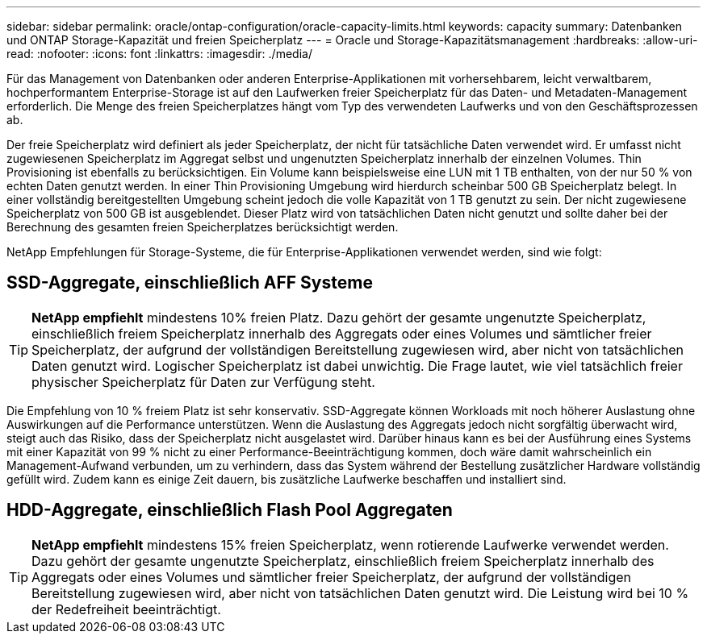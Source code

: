 ---
sidebar: sidebar 
permalink: oracle/ontap-configuration/oracle-capacity-limits.html 
keywords: capacity 
summary: Datenbanken und ONTAP Storage-Kapazität und freien Speicherplatz 
---
= Oracle und Storage-Kapazitätsmanagement
:hardbreaks:
:allow-uri-read: 
:nofooter: 
:icons: font
:linkattrs: 
:imagesdir: ./media/


[role="lead"]
Für das Management von Datenbanken oder anderen Enterprise-Applikationen mit vorhersehbarem, leicht verwaltbarem, hochperformantem Enterprise-Storage ist auf den Laufwerken freier Speicherplatz für das Daten- und Metadaten-Management erforderlich. Die Menge des freien Speicherplatzes hängt vom Typ des verwendeten Laufwerks und von den Geschäftsprozessen ab.

Der freie Speicherplatz wird definiert als jeder Speicherplatz, der nicht für tatsächliche Daten verwendet wird. Er umfasst nicht zugewiesenen Speicherplatz im Aggregat selbst und ungenutzten Speicherplatz innerhalb der einzelnen Volumes. Thin Provisioning ist ebenfalls zu berücksichtigen. Ein Volume kann beispielsweise eine LUN mit 1 TB enthalten, von der nur 50 % von echten Daten genutzt werden. In einer Thin Provisioning Umgebung wird hierdurch scheinbar 500 GB Speicherplatz belegt. In einer vollständig bereitgestellten Umgebung scheint jedoch die volle Kapazität von 1 TB genutzt zu sein. Der nicht zugewiesene Speicherplatz von 500 GB ist ausgeblendet. Dieser Platz wird von tatsächlichen Daten nicht genutzt und sollte daher bei der Berechnung des gesamten freien Speicherplatzes berücksichtigt werden.

NetApp Empfehlungen für Storage-Systeme, die für Enterprise-Applikationen verwendet werden, sind wie folgt:



== SSD-Aggregate, einschließlich AFF Systeme


TIP: *NetApp empfiehlt* mindestens 10% freien Platz. Dazu gehört der gesamte ungenutzte Speicherplatz, einschließlich freiem Speicherplatz innerhalb des Aggregats oder eines Volumes und sämtlicher freier Speicherplatz, der aufgrund der vollständigen Bereitstellung zugewiesen wird, aber nicht von tatsächlichen Daten genutzt wird. Logischer Speicherplatz ist dabei unwichtig. Die Frage lautet, wie viel tatsächlich freier physischer Speicherplatz für Daten zur Verfügung steht.

Die Empfehlung von 10 % freiem Platz ist sehr konservativ. SSD-Aggregate können Workloads mit noch höherer Auslastung ohne Auswirkungen auf die Performance unterstützen. Wenn die Auslastung des Aggregats jedoch nicht sorgfältig überwacht wird, steigt auch das Risiko, dass der Speicherplatz nicht ausgelastet wird. Darüber hinaus kann es bei der Ausführung eines Systems mit einer Kapazität von 99 % nicht zu einer Performance-Beeinträchtigung kommen, doch wäre damit wahrscheinlich ein Management-Aufwand verbunden, um zu verhindern, dass das System während der Bestellung zusätzlicher Hardware vollständig gefüllt wird. Zudem kann es einige Zeit dauern, bis zusätzliche Laufwerke beschaffen und installiert sind.



== HDD-Aggregate, einschließlich Flash Pool Aggregaten


TIP: *NetApp empfiehlt* mindestens 15% freien Speicherplatz, wenn rotierende Laufwerke verwendet werden. Dazu gehört der gesamte ungenutzte Speicherplatz, einschließlich freiem Speicherplatz innerhalb des Aggregats oder eines Volumes und sämtlicher freier Speicherplatz, der aufgrund der vollständigen Bereitstellung zugewiesen wird, aber nicht von tatsächlichen Daten genutzt wird. Die Leistung wird bei 10 % der Redefreiheit beeinträchtigt.
